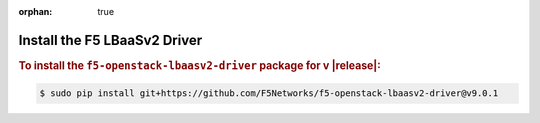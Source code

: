 :orphan: true

Install the F5 LBaaSv2 Driver
-----------------------------

.. rubric:: To install the ``f5-openstack-lbaasv2-driver`` package for v |release|:

.. code-block:: text

    $ sudo pip install git+https://github.com/F5Networks/f5-openstack-lbaasv2-driver@v9.0.1



